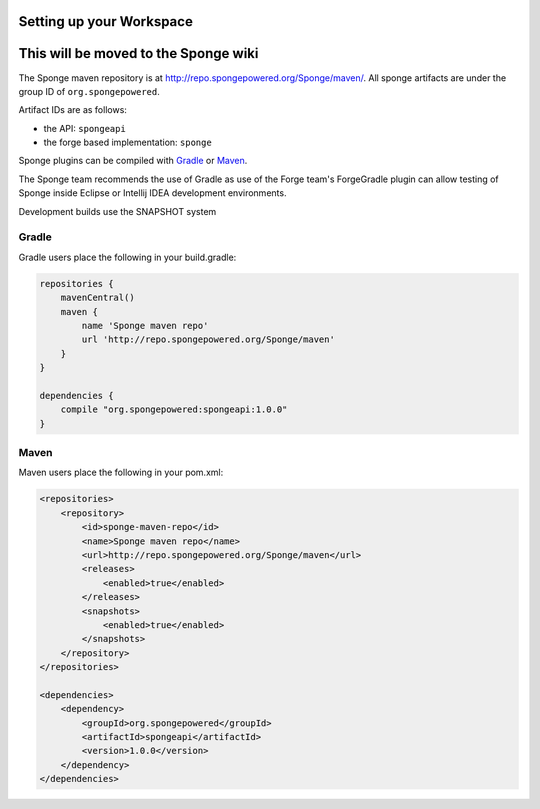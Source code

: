 Setting up your Workspace
=========================
This will be moved to the Sponge wiki
=========================

The Sponge maven repository is at http://repo.spongepowered.org/Sponge/maven/.
All sponge artifacts are under the group ID of ``org.spongepowered``.

Artifact IDs are as follows:

- the API: ``spongeapi``
- the forge based implementation: ``sponge``

Sponge plugins can be compiled with `Gradle <http://gradle.org>`__ or `Maven <http://maven.apache.org>`__.

The Sponge team recommends the use of Gradle as use of the Forge team's ForgeGradle plugin can allow testing of Sponge inside Eclipse or Intellij IDEA development environments.

Development builds use the SNAPSHOT system

Gradle
------

Gradle users place the following in your build.gradle:

.. code-block:: groovy

    repositories {
        mavenCentral()
        maven {
            name 'Sponge maven repo'
            url 'http://repo.spongepowered.org/Sponge/maven'
        }
    }

    dependencies {
        compile "org.spongepowered:spongeapi:1.0.0"
    }

Maven
-----

Maven users place the following in your pom.xml:

.. code-block:: xml

    <repositories>
        <repository>
            <id>sponge-maven-repo</id>
            <name>Sponge maven repo</name>
            <url>http://repo.spongepowered.org/Sponge/maven</url>
            <releases>
                <enabled>true</enabled>
            </releases>
            <snapshots>
                <enabled>true</enabled>
            </snapshots>
        </repository>
    </repositories>

    <dependencies>
        <dependency>
            <groupId>org.spongepowered</groupId>
            <artifactId>spongeapi</artifactId>
            <version>1.0.0</version>
        </dependency>
    </dependencies>